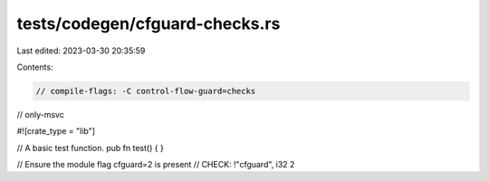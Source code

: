 tests/codegen/cfguard-checks.rs
===============================

Last edited: 2023-03-30 20:35:59

Contents:

.. code-block:: rs

    // compile-flags: -C control-flow-guard=checks
// only-msvc

#![crate_type = "lib"]

// A basic test function.
pub fn test() {
}

// Ensure the module flag cfguard=2 is present
// CHECK: !"cfguard", i32 2



